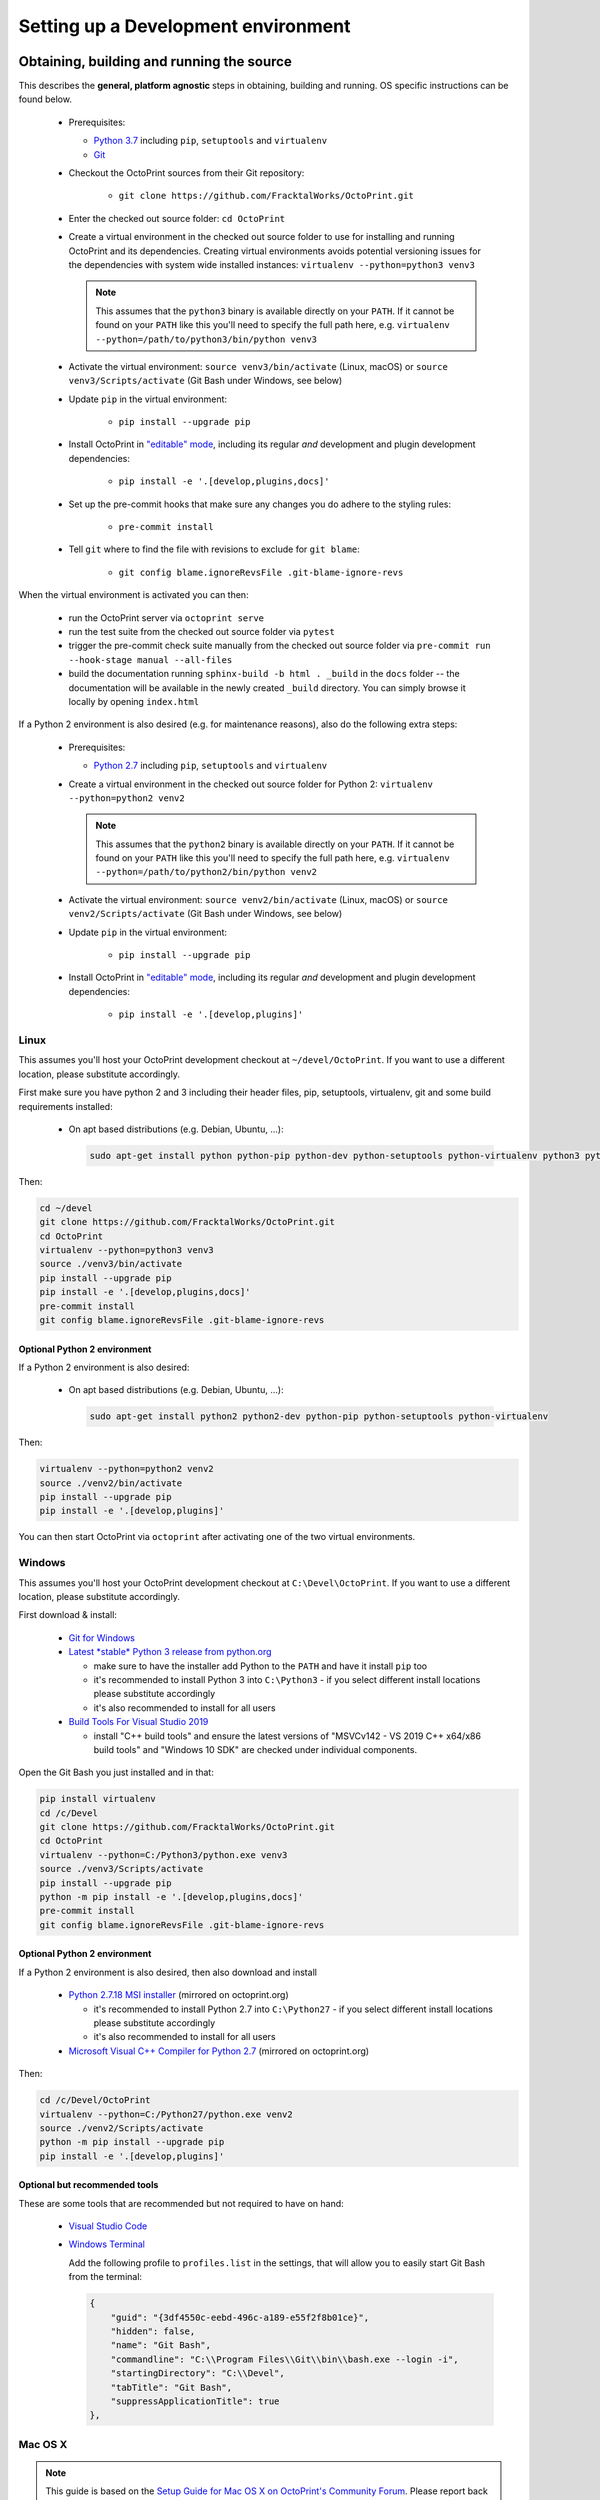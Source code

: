 .. _sec-development-environment:

************************************
Setting up a Development environment
************************************

.. _sec-development-environment-source:

Obtaining, building and running the source
==========================================

This describes the **general, platform agnostic** steps in obtaining, building and running. OS specific instructions can be found
below.

  * Prerequisites:

    * `Python 3.7 <https://python.org>`_ including ``pip``, ``setuptools`` and ``virtualenv``
    * `Git <https://git-scm.com>`_

  * Checkout the OctoPrint sources from their Git repository:

      * ``git clone https://github.com/FracktalWorks/OctoPrint.git``

  * Enter the checked out source folder: ``cd OctoPrint``
  * Create a virtual environment in the checked out source folder to use for
    installing and running OctoPrint and its dependencies. Creating virtual environments avoids potential versioning
    issues for the dependencies with system wide installed instances: ``virtualenv --python=python3 venv3``

    .. note::

       This assumes that the ``python3`` binary is available directly on your ``PATH``. If
       it cannot be found on your ``PATH`` like this you'll need to specify the full path here,
       e.g. ``virtualenv --python=/path/to/python3/bin/python venv3``

  * Activate the virtual environment: ``source venv3/bin/activate`` (Linux, macOS) or ``source venv3/Scripts/activate`` (Git Bash under Windows, see below)

  * Update ``pip`` in the virtual environment:

      * ``pip install --upgrade pip``

  * Install OctoPrint in `"editable" mode <https://pip.pypa.io/en/stable/reference/pip_install/#editable-installs>`_,
    including its regular *and* development and plugin development dependencies:

      * ``pip install -e '.[develop,plugins,docs]'``

  * Set up the pre-commit hooks that make sure any changes you do adhere to the styling rules:

      * ``pre-commit install``

  * Tell ``git`` where to find the file with revisions to exclude for ``git blame``:

      * ``git config blame.ignoreRevsFile .git-blame-ignore-revs``

When the virtual environment is activated you can then:

  * run the OctoPrint server via ``octoprint serve``
  * run the test suite from the checked out source folder via ``pytest``
  * trigger the pre-commit check suite manually from the checked out source folder via
    ``pre-commit run --hook-stage manual --all-files``
  * build the documentation running ``sphinx-build -b html . _build`` in the ``docs``
    folder -- the documentation will be available in the newly created ``_build``
    directory. You can simply browse it locally by opening ``index.html``

If a Python 2 environment is also desired (e.g. for maintenance reasons), also do the following extra steps:

  * Prerequisites:

    * `Python 2.7 <https://python.org>`_ including ``pip``, ``setuptools`` and ``virtualenv``

  * Create a virtual environment in the checked out source folder for Python 2: ``virtualenv --python=python2 venv2``

    .. note::

       This assumes that the ``python2`` binary is available directly on your ``PATH``. If
       it cannot be found on your ``PATH`` like this you'll need to specify the full path here,
       e.g. ``virtualenv --python=/path/to/python2/bin/python venv2``

  * Activate the virtual environment: ``source venv2/bin/activate`` (Linux, macOS) or ``source venv2/Scripts/activate`` (Git Bash under Windows, see below)

  * Update ``pip`` in the virtual environment:

      * ``pip install --upgrade pip``

  * Install OctoPrint in `"editable" mode <https://pip.pypa.io/en/stable/reference/pip_install/#editable-installs>`_,
    including its regular *and* development and plugin development dependencies:

      * ``pip install -e '.[develop,plugins]'``

.. _sec-development-environment-source-linux:

Linux
-----

This assumes you'll host your OctoPrint development checkout at ``~/devel/OctoPrint``. If you want to use a different
location, please substitute accordingly.

First make sure you have python 2 and 3 including their header files, pip, setuptools, virtualenv, git and some build requirements
installed:

  * On apt based distributions (e.g. Debian, Ubuntu, ...):

    .. code-block:: none

       sudo apt-get install python python-pip python-dev python-setuptools python-virtualenv python3 python3-virtualenv python3-dev git libyaml-dev build-essential

Then:

.. code-block:: none

   cd ~/devel
   git clone https://github.com/FracktalWorks/OctoPrint.git
   cd OctoPrint
   virtualenv --python=python3 venv3
   source ./venv3/bin/activate
   pip install --upgrade pip
   pip install -e '.[develop,plugins,docs]'
   pre-commit install
   git config blame.ignoreRevsFile .git-blame-ignore-revs

.. _sec-development-environment-linux-python2:

Optional Python 2 environment
.............................

If a Python 2 environment is also desired:

  * On apt based distributions (e.g. Debian, Ubuntu, ...):

    .. code-block:: none

       sudo apt-get install python2 python2-dev python-pip python-setuptools python-virtualenv

Then:

.. code-block:: none

   virtualenv --python=python2 venv2
   source ./venv2/bin/activate
   pip install --upgrade pip
   pip install -e '.[develop,plugins]'

You can then start OctoPrint via ``octoprint`` after activating one of the two virtual environments.

.. todo::

   Using a Linux distribution that doesn't use ``apt``? Please send a
   `Pull Request <https://github.com/OctoPrint/OctoPrint/blob/master/CONTRIBUTING.md#pull-requests>`_ to get the necessary
   steps into this guide!

.. _sec-development-environment-windows:

Windows
-------

This assumes you'll host your OctoPrint development checkout at ``C:\Devel\OctoPrint``. If you want to use a different
location, please substitute accordingly.

First download & install:

  * `Git for Windows <https://git-for-windows.github.io/>`_

  * `Latest *stable* Python 3 release from python.org <https://www.python.org/downloads/windows/>`_

    * make sure to have the installer add Python to the ``PATH`` and have it install ``pip`` too
    * it's recommended to install Python 3 into ``C:\Python3`` - if you select
      different install locations please substitute accordingly
    * it's also recommended to install for all users

  * `Build Tools For Visual Studio 2019 <https://visualstudio.microsoft.com/downloads/#build-tools-for-visual-studio-2019>`_

    * install "C++ build tools" and ensure the latest versions of "MSVCv142 - VS 2019 C++ x64/x86 build tools" and
      "Windows 10 SDK" are checked under individual components.


Open the Git Bash you just installed and in that:

.. code-block:: none

   pip install virtualenv
   cd /c/Devel
   git clone https://github.com/FracktalWorks/OctoPrint.git
   cd OctoPrint
   virtualenv --python=C:/Python3/python.exe venv3
   source ./venv3/Scripts/activate
   pip install --upgrade pip
   python -m pip install -e '.[develop,plugins,docs]'
   pre-commit install
   git config blame.ignoreRevsFile .git-blame-ignore-revs

.. _sec-development-environment-windows-python2:

Optional Python 2 environment
.............................

If a Python 2 environment is also desired, then also download and install

  * `Python 2.7.18 MSI installer <https://octoprint.org/files/python-2.7.18.msi>`_ (mirrored on octoprint.org)

    * it's recommended to install Python 2.7 into ``C:\Python27`` - if you select
      different install locations please substitute accordingly
    * it's also recommended to install for all users

  * `Microsoft Visual C++ Compiler for Python 2.7 <https://octoprint.org/files/VCForPython27.msi>`_ (mirrored on octoprint.org)

Then:

.. code-block:: none

   cd /c/Devel/OctoPrint
   virtualenv --python=C:/Python27/python.exe venv2
   source ./venv2/Scripts/activate
   python -m pip install --upgrade pip
   pip install -e '.[develop,plugins]'

.. _sec-development-environment-windows-optional:

Optional but recommended tools
..............................

These are some tools that are recommended but not required to have on hand:

  * `Visual Studio Code <https://code.visualstudio.com/download>`_

  * `Windows Terminal <https://github.com/microsoft/terminal>`_

    Add the following profile to ``profiles.list`` in the settings, that will allow you to
    easily start Git Bash from the terminal:

    .. code-block:: js

       {
           "guid": "{3df4550c-eebd-496c-a189-e55f2f8b01ce}",
           "hidden": false,
           "name": "Git Bash",
           "commandline": "C:\\Program Files\\Git\\bin\\bash.exe --login -i",
           "startingDirectory": "C:\\Devel",
           "tabTitle": "Git Bash",
           "suppressApplicationTitle": true
       },

.. _sec-development-environment-mac:

Mac OS X
--------

.. note::

   This guide is based on the `Setup Guide for Mac OS X on OctoPrint's Community Forum <https://community.octoprint.org/t/setting-up-octoprint-on-macos/13425>`_.
   Please report back if it works for you, due to lack of access to a Mac I cannot test it myself. Thanks.

.. todo::

   This guide is not yet adapted to the concurrent use of Python 2 and 3 environments during development. Please send a
   `Pull Request <https://github.com/OctoPrint/OctoPrint/blob/master/CONTRIBUTING.md#pull-requests>`_ to get the necessary
   steps into this guide!

This assumes you'll host your OctoPrint development checkout at ``~/devel/OctoPrint``. If you want to use a different
location, please substitute accordingly.

You'll need a user account with administrator privileges.

  * Install the latest version of Xcode suitable for your OS. For example, OS X 10.11 (El Capitan) requires Xcode 7.
  * Install Xcode's command line tools:

    * ``xcode-select --install``
    * ``sudo xcodebuild`` (ensure the license was accepted)
    * If you have more than one Xcode installed: ``sudo xcode-select -s /Applications/Xcode.app/Contents/Developer``

  * Install Homebrew and use that to install Python:

    * ``ruby -e "$(curl -fsSL https://raw.githubusercontent.com/Homebrew/install/master/install)"``
    * ``brew install python``

  * Install `pip <https://pip.pypa.io/en/stable/installation/#supported-methods>`_

    * ``python -m ensurepip --upgrade``

  * Install `virtualenv <https://virtualenv.pypa.io/>`_

    * ``pip install virtualenv``

  * Install OctoPrint

    .. code-block:: none

       cd ~/devel
       git clone https://github.com/FracktalWorks/OctoPrint.git
       cd OctoPrint
       virtualenv venv
       source venv/bin/activate
       pip install --upgrade pip
       pip install -e '.[develop,plugins]'
       pre-commit install
       git config blame.ignoreRevsFile .git-blame-ignore-revs

.. _sec-development-environment-ides:

IDE Setup
=========

.. todo::

   Using another IDE than the ones below? Please send a
   `Pull Request <https://github.com/OctoPrint/OctoPrint/blob/master/CONTRIBUTING.md#pull-requests>`_ to get the necessary
   steps into this guide!

.. _sec-development-environment-ides-pycharm:

PyCharm
-------

  - "File" > "Open ...", select OctoPrint checkout folder (e.g. ``~/devel/OctoPrint`` or ``C:\Devel\OctoPrint``)
  - Register virtual environments:

    - **(Linux, Windows)** "File" > "Settings ..." > "Project: OctoPrint" > "Project Interpreter" > "Add local ...",
      select OctoPrint ``venv3`` folder (e.g. ``~/devel/OctoPrint/venv3`` or ``C:\Devel\OctoPrint\venv3``).
    - **(macOS)** "PyCharm" > "Preferences ..." > "Project: OctoPrint" > "Project Interpreter" > "Add ..." >
      "Virtualenv Environment > "Existing Environment", select OctoPrint ``venv3`` folder (e.g. ``~/devel/OctoPrint/venv3``).

    If desired, repeat for the ``venv2`` folder, or any other additional Python venvs.

  - Right click "src" in project tree, mark as source folder
  - Add Run/Debug Configuration, select "Python":

    * Name: OctoPrint server
    * Module name: ``octoprint``
    * Parameters: ``serve --debug``
    * Project: ``OctoPrint``
    * Python interpreter: Project Default
    * Working directory: the OctoPrint checkout folder (e.g. ``~/devel/OctoPrint`` or ``C:\Devel\OctoPrint``)
    * If you want build artifacts to be cleaned up on run (recommended): "Before Launch" > "+" > "Run external tool" > "+"

      * Name: Clean build directory
      * Program: ``$ModuleSdkPath$``
      * Parameters: ``setup.py clean``
      * Working directory: ``$ProjectFileDir$``

    * If you want dependencies to auto-update on run if necessary (recommended): "Before Launch" > "+" > "Run external tool" > "+"

      * Name: Update OctoPrint dependencies
      * Program: ``$ModuleSdkPath$``
      * Parameters: ``-m pip install -e '.[develop,plugins]'``
      * Working directory: ``$ProjectFileDir$``

      Note that sadly that seems to cause some hiccups on current PyCharm versions due to ``$PyInterpreterDirectory$``
      being empty sometimes, so if this fails to run on your installation, you should update your dependencies manually
      for now.

  - Add Run/Debug Configuration, select "Python tests" and therein "pytest":

    * Name: OctoPrint tests
    * Target: Custom
    * Project: ``OctoPrint``
    * Python interpreter: Project Default
    * Working directory: the OctoPrint checkout folder (e.g. ``~/devel/OctoPrint`` or ``C:\Devel\OctoPrint``)
    * Just like with the run configuration for the server you can also have the dependencies auto-update on run of
      the tests, see above on how to set this up.

  - Add Run/Debug Configuration, select "Python":

    * Name: OctoPrint docs
    * Module name: ``sphinx.cmd.build``
    * Parameters: ``-v -T -E ./docs ./docs/_build -b html``
    * Project: ``OctoPrint``
    * Python interpreter: ``venv3`` environment (the docs build requires Python 3)
    * Working directory: the OctoPrint checkout folder (e.g. ``~/devel/OctoPrint`` or ``C:\Devel\OctoPrint``)
    * Just like with the run configuration for the server you can also have the dependencies auto-update when building
      the documentation, see above on how to set this up.

    Note that this requires you to also have installed the additional ``docs`` dependencies into the Python 3 venv as
    described above via ``pip install -e '.[develop,plugins,docs]'``.

  - Settings > Tools > File Watchers (you might have to enable this, it's a bundled plugin), add new:

    * Name: pre-commit
    * File type: Python
    * Scope: Module 'OctoPrint'
    * Program: ``<OctoPrint venv3 folder>/bin/pre-commit`` (Linux) or ``<OctoPrint venv3 folder>/Scripts/pre-commit`` (Windows)
    * Arguments: ``run --hook-stage manual --files $FilePath$``
    * Output paths to refresh: ``$FilePath$``
    * Working directory: ``$ProjectFileDir$``
    * disable "Auto-save edited files to trigger the watched"
    * enable "Trigger the watched on external changes"

To switch between virtual environments (e.g. Python 3 and 2), all you need to do now is change the Project Default Interpreter and restart
OctoPrint. On current PyCharm versions you can do that right from a small selection field in the footer of the IDE.
Otherwise go through Settings.

.. note::

   Make sure you are running a PyCharm version of 2016.1 or later, or manually fix
   `a debugger bug contained in earlier versions <https://youtrack.jetbrains.com/issue/PY-18365>`_ or plugin management
   will not work in your developer install when running OctoPrint from PyCharm in debug mode.

Visual Studio Code (vscode)
---------------------------

  - Install Visual Studio Code from `code.visualstudio.com <https://code.visualstudio.com/Download>`_
  - Open folder select OctoPrint checkout folder (e.g. ``~/devel/OctoPrint`` or ``C:\Devel\OctoPrint``)

  - Create a directory ``.vscode`` if not already present in the root of the project

  - Create the following files inside the ``.vscode`` directory

    settings.json
      .. code-block:: json

         {
             "python.defaultInterpreterPath": "venv3/bin/python",
             "python.formatting.provider": "black",
             "python.formatting.blackArgs": [
                 "--config",
                 "black.toml"
             ],
             "editor.formatOnSave": true,
             "python.sortImports.args": [
                 "--profile=black",
             ],
             "[python]": {
                 "editor.codeActionsOnSave": {
                     "source.organizeImports": true
                 }
             },
             "python.linting.pylintEnabled": false,
             "python.linting.flake8Enabled": true,
             "python.linting.enabled": true
         }

    tasks.json
      .. code-block:: json

         {
           "version": "2.0.0",
           "tasks": [
             {
                 "label": "clean build artifacts",
                 "type": "shell",
                 "command": "python ./setup.py clean"
             },
             {
                 "label": "build docs",
                 "type": "shell",
                 "command": "sphinx-build -b html ./docs ./docs/_build"
             }
           ]
         }


    launch.json
      .. code-block:: json

         {
           "version": "0.2.0",
           "configurations": [
               {
                   "name": "OctoPrint",
                   "type": "python",
                   "request": "launch",
                   "module": "octoprint",
                   "args": [
                       "serve",
                       "--debug"
                   ],
                   "cwd": "${workspaceFolder}/src",
                   "preLaunchTask": "clean build artifacts"
               }
           ]
         }

  In the terminal install the python extension by running this command:

    .. code-block:: bash

      code --install-extension ms-python.python

  In vscode terminal, or with venv active install code formatter black and linter flake8 by running:

    .. code-block:: bash

      python -m pip install -U black flake8 flake8-bugbear

  Summary of vscode config:

  * Pressing ``F5`` will now start OctoPrint in debug mode

  * Your terminal inside vscode uses the virtual python environment

  * Saving a file will run an auto formatter and import sort

  * ``Ctrl+Shift+B`` can be used to run the ``build docs`` task to rebuild the documentation


